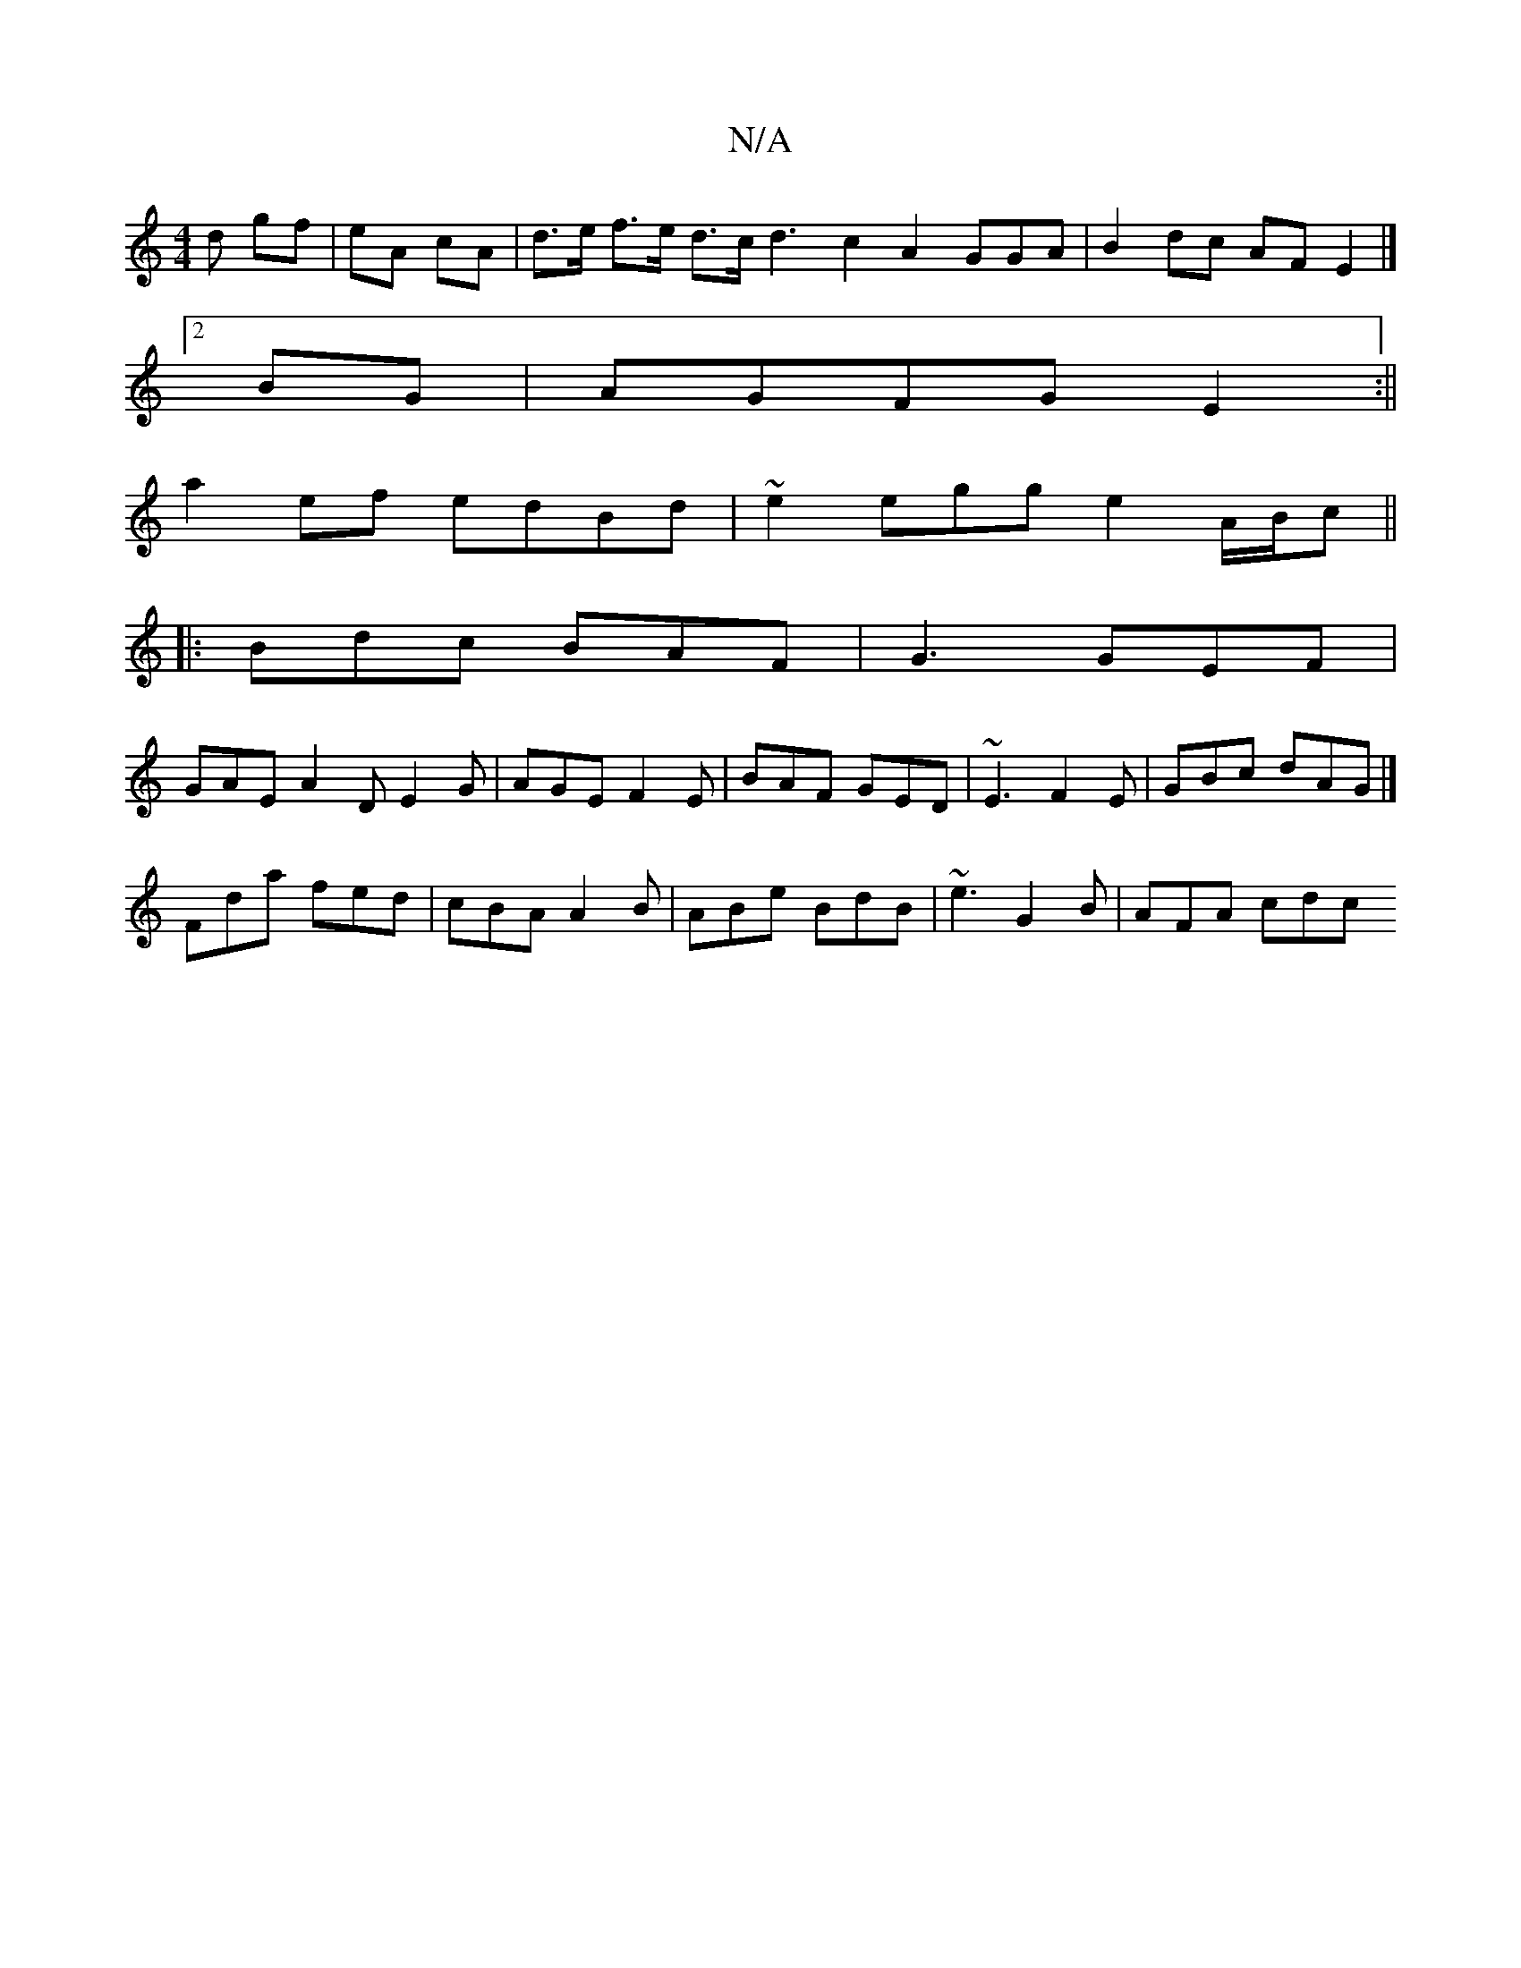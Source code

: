 X:1
T:N/A
M:4/4
R:N/A
K:Cmajor
d gf|eA cA | d>e f>e d>c d3 c2 A2 GGA|B2dc AFE2|]
[2 BG|AGFG E2:||
a2ef edBd |~e2egg e2 A/B/c ||
|:Bdc BAF|G3 GEF|
GAE A2D E2G|AGE F2E|BAF GED|~E3 F2E|GBc dAG|]
Fda fed|cBA A2B|ABe BdB|~e3 G2B|AFA cdc